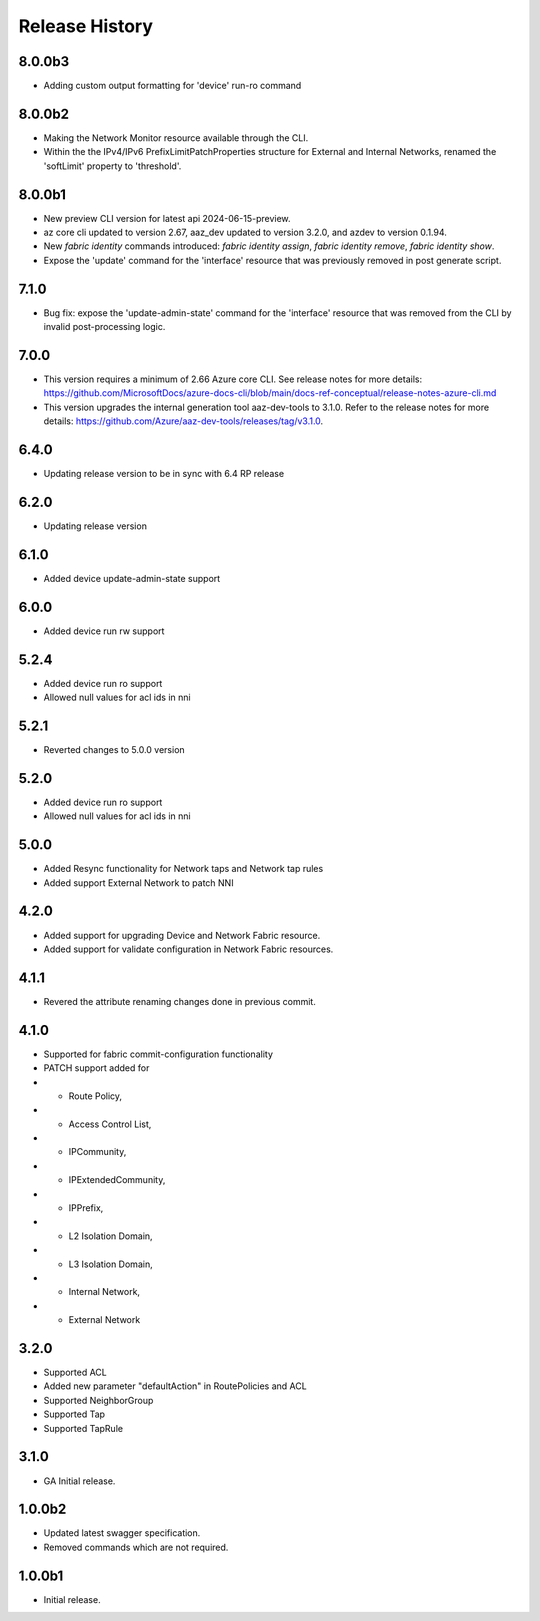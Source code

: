 .. :changelog:

Release History
===============

8.0.0b3
++++++
* Adding custom output formatting for 'device' run-ro command

8.0.0b2
++++++
* Making the Network Monitor resource available through the CLI.
* Within the the IPv4/IPv6 PrefixLimitPatchProperties structure for External and Internal Networks, renamed the 'softLimit' property to 'threshold'.

8.0.0b1
++++++
* New preview CLI version for latest api 2024-06-15-preview.
* az core cli updated to version 2.67, aaz_dev updated to version 3.2.0, and azdev to version 0.1.94.
* New `fabric identity` commands introduced: `fabric identity assign`, `fabric identity remove`, `fabric identity show`.
* Expose the 'update' command for the 'interface' resource that was previously removed in post generate script.

7.1.0
++++++
* Bug fix: expose the 'update-admin-state' command for the 'interface' resource that was removed from the CLI by invalid post-processing logic.

7.0.0
++++++
* This version requires a minimum of 2.66 Azure core CLI. See release notes for more details: https://github.com/MicrosoftDocs/azure-docs-cli/blob/main/docs-ref-conceptual/release-notes-azure-cli.md
* This version upgrades the internal generation tool aaz-dev-tools to 3.1.0. Refer to the release notes for more details: https://github.com/Azure/aaz-dev-tools/releases/tag/v3.1.0.

6.4.0
++++++
* Updating release version to be in sync with 6.4 RP release

6.2.0
++++++
* Updating release version

6.1.0
++++++
* Added device update-admin-state support

6.0.0
++++++
* Added device run rw support

5.2.4
++++++
* Added device run ro support
* Allowed null values for acl ids in nni

5.2.1
++++++
* Reverted changes to 5.0.0 version

5.2.0
++++++
* Added device run ro support
* Allowed null values for acl ids in nni

5.0.0
++++++
* Added Resync functionality for Network taps and Network tap rules
* Added support External Network to patch NNI

4.2.0
++++++
* Added support for upgrading Device and Network Fabric resource.
* Added support for validate configuration in Network Fabric resources.

4.1.1
++++++
* Revered the attribute renaming changes done in previous commit.

4.1.0
++++++
* Supported for fabric commit-configuration functionality
* PATCH support added for
*	- Route Policy,
*	- Access Control List,
*	- IPCommunity,
*	- IPExtendedCommunity,
*	- IPPrefix,
*	- L2 Isolation Domain,
*	- L3 Isolation Domain,
*	- Internal Network,
*	- External Network

3.2.0
++++++
* Supported ACL
* Added new parameter "defaultAction" in RoutePolicies and ACL
* Supported NeighborGroup
* Supported Tap
* Supported TapRule

3.1.0
++++++
* GA Initial release.

1.0.0b2
++++++
* Updated latest swagger specification.
* Removed commands which are not required.

1.0.0b1
++++++
* Initial release.
